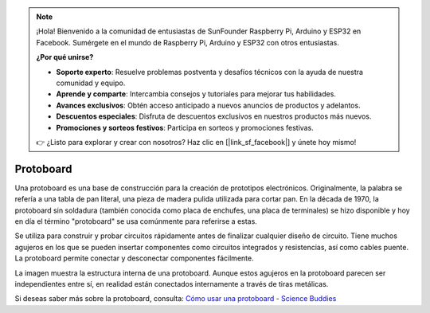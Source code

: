 .. note::

    ¡Hola! Bienvenido a la comunidad de entusiastas de SunFounder Raspberry Pi, Arduino y ESP32 en Facebook. Sumérgete en el mundo de Raspberry Pi, Arduino y ESP32 con otros entusiastas.

    **¿Por qué unirse?**

    - **Soporte experto**: Resuelve problemas postventa y desafíos técnicos con la ayuda de nuestra comunidad y equipo.
    - **Aprende y comparte**: Intercambia consejos y tutoriales para mejorar tus habilidades.
    - **Avances exclusivos**: Obtén acceso anticipado a nuevos anuncios de productos y adelantos.
    - **Descuentos especiales**: Disfruta de descuentos exclusivos en nuestros productos más nuevos.
    - **Promociones y sorteos festivos**: Participa en sorteos y promociones festivas.

    👉 ¿Listo para explorar y crear con nosotros? Haz clic en [|link_sf_facebook|] y únete hoy mismo!

.. _cpn_breadboard:

Protoboard
==============

.. image:: img/breadboard.png
    :width: 600

Una protoboard es una base de construcción para la creación de prototipos electrónicos. Originalmente, la palabra se refería a una tabla de pan literal, una pieza de madera pulida utilizada para cortar pan. En la década de 1970, la protoboard sin soldadura (también conocida como placa de enchufes, una placa de terminales) se hizo disponible y hoy en día el término "protoboard" se usa comúnmente para referirse a estas.

Se utiliza para construir y probar circuitos rápidamente antes de finalizar cualquier diseño de circuito. 
Tiene muchos agujeros en los que se pueden insertar componentes como circuitos integrados y resistencias, así como cables puente. 
La protoboard permite conectar y desconectar componentes fácilmente. 

La imagen muestra la estructura interna de una protoboard. 
Aunque estos agujeros en la protoboard parecen ser independientes entre sí, en realidad están conectados internamente a través de tiras metálicas.

.. image:: img/breadboard_internal.png
    :width: 600

Si deseas saber más sobre la protoboard, consulta: `Cómo usar una protoboard - Science Buddies <https://www.sciencebuddies.org/science-fair-projects/references/how-to-use-a-breadboard#pth-smd>`_







